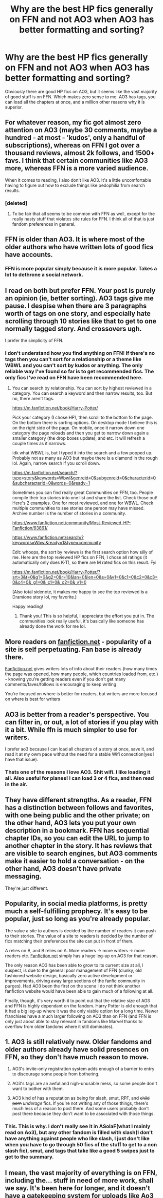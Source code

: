 #+TITLE: Why are the best HP fics generally on FFN and not AO3 when AO3 has better formatting and sorting?

* Why are the best HP fics generally on FFN and not AO3 when AO3 has better formatting and sorting?
:PROPERTIES:
:Author: sabertoothdiego
:Score: 12
:DateUnix: 1608274322.0
:DateShort: 2020-Dec-18
:FlairText: Discussion
:END:
Obviously there are good HP fics on AO3, but it seems like the vast majority of good stuff is on FFN. Which makes zero sense to me. AO3 has tags, you can load all the chapters at once, and a million other reasons why it is superior.


** For whatever reason, my fic got almost zero attention on AO3 (maybe 30 comments, maybe a hundred - at most - 'kudos', only a handful of subscriptions), whereas on FFN I got over a thousand reviews, almost 2k follows, and 1500+ favs. I think that certain communities like AO3 more, whereas FFN is a more varied audience.

When it comes to reading, I also don't like AO3. It's a little uncomfortable having to figure out how to exclude things like pedophilia from search results.
:PROPERTIES:
:Score: 37
:DateUnix: 1608274807.0
:DateShort: 2020-Dec-18
:END:

*** [deleted]
:PROPERTIES:
:Score: 3
:DateUnix: 1608289990.0
:DateShort: 2020-Dec-18
:END:

**** To be fair that all seems to be common with FFN as well, except for the really nasty stuff that violates site rules for FFN. I think all of that is just fandom preferences in general.
:PROPERTIES:
:Author: darienqmk
:Score: 9
:DateUnix: 1608293174.0
:DateShort: 2020-Dec-18
:END:


** FFN is older than AO3. It is where most of the older authors who have written lots of good fics have accounts.
:PROPERTIES:
:Author: Termsndconditions
:Score: 27
:DateUnix: 1608275532.0
:DateShort: 2020-Dec-18
:END:

*** FFN is more popular simply because it is more popular. Takes a lot to dethrone a social network.
:PROPERTIES:
:Author: CellWestern5000
:Score: 2
:DateUnix: 1608324839.0
:DateShort: 2020-Dec-19
:END:


** I read on both but prefer FFN. Your post is purely an opinion (ie, better sorting). AO3 tags give me pause. I despise when there are 3 paragraphs worth of tags on one story, and especially hate scrolling through 10 stories like that to get to one normally tagged story. And crossovers ugh.

I prefer the simplicity of FFN.
:PROPERTIES:
:Author: Staysis
:Score: 29
:DateUnix: 1608276042.0
:DateShort: 2020-Dec-18
:END:

*** I don't understand how you find anything on FFN! If there's no tags then you can't sort for a relationship or a theme like WBWL and you can't sort by kudos or anything. The only reliable way I've found so far is to get recommended fics. The only fics I've read on FFN have been recommended here.
:PROPERTIES:
:Author: lilaccomma
:Score: 13
:DateUnix: 1608325529.0
:DateShort: 2020-Dec-19
:END:

**** You can search by relationship. You can sort by highest reviewed in a category. You can search a keyword and then narrow results, too. But no, there aren't tags.

[[https://m.fanfiction.net/book/Harry-Potter/]]

Pick your category (I chose HP), then scroll to the bottom fo the page. On the bottom there is sorting options. On desktop mode I believe this is on the right side of the page. On mobile, once it narrow down one category the page reloads and then you get to narrow down again a smaller category (the drop boxes update), and etc. It will refresh a couple times as it narrows.

Idk what WBWL is, but I typed it into the search and a few popped up. Probably not as many as AO3 but maybe there is a diamond in the rough lol. Again, narrow search if you scroll down.

[[https://m.fanfiction.net/search/?type=story&keywords=Wbwl&genreid=0&subgenreid=0&characterid=0&subcharacterid=0&words=0&ready=1]]

Sometimes you can find really great Communities on FFN, too. People compile their top stories into one list and share the list. Check those out! Here's 2 examples. One for most reviewed, and one for WBWL. Check multiple communities to see stories one person may have missed. Archive number is the number of stories in a community.

[[https://www.fanfiction.net/community/Most-Reviewed-HP-Fanfiction/93861/]]

[[https://www.fanfiction.net/search/?keywords=Wbwl&ready=1&type=community]]

Edit: whoops, the sort by reviews is the first search option how silly of me. Here are the top reviewed HP fics on FFN, I chose all ratings (it automatically only does K-T), so there are M rated fics on this result. Fyi

[[https://m.fanfiction.net/book/Harry-Potter/?srt=3&t=0&g1=0&g2=0&r=10&lan=0&len=0&s=0&v1=0&c1=0&c2=0&c3=0&c4=0&_g1=0&_c1=0&_c2=0&_v1=0]]

(Also total sidenote, it makes me happy to see the top reviewed is a Dramione story lol, my favorite.)

Happy reading!
:PROPERTIES:
:Author: Staysis
:Score: 8
:DateUnix: 1608330633.0
:DateShort: 2020-Dec-19
:END:

***** Thank you! This is so helpful, I appreciate the effort you put in. The communities look really useful, it's basically like someone has already done the work for me lol.
:PROPERTIES:
:Author: lilaccomma
:Score: 3
:DateUnix: 1608334824.0
:DateShort: 2020-Dec-19
:END:


** More readers on [[https://fanfiction.net][fanfiction.net]] - popularity of a site is self perpetuating. Fan base is already there.

[[https://Fanfiction.net][Fanfiction.net]] gives writers lots of info about their readers (how many times the page was opened, how many people, which countries loaded from, etc.) - knowing you're getting readers even if you don't get many comments/faves/follows is encouraging to keep writing

You're focused on where is better for readers, but writers are more focused on where is best for writers
:PROPERTIES:
:Author: BackUpAgain
:Score: 16
:DateUnix: 1608275485.0
:DateShort: 2020-Dec-18
:END:


** AO3 is better from a reader's perspective. You can filter in, or out, a lot of stories if you play with it a bit. While ffn is much simpler to use for writers.

I prefer ao3 because I can load all chapters of a story at once, save it, and read it at my owm pace without the need for a stable Wifi connection(yes I have that issue).
:PROPERTIES:
:Author: Blade1301
:Score: 9
:DateUnix: 1608299315.0
:DateShort: 2020-Dec-18
:END:

*** Thats one of the reasons I love AO3. Shit wifi. I like loading it all. Also useful for planes! I can load 3 or 4 fics, and then read in the air.
:PROPERTIES:
:Author: sabertoothdiego
:Score: 3
:DateUnix: 1608333647.0
:DateShort: 2020-Dec-19
:END:


** They have different strengths. As a reader, FFN has a distinction between follows and favorites, with one being public and the other private; on the other hand, AO3 lets you put your own description in a bookmark. FFN has sequential chapter IDs, so you can edit the URL to jump to another chapter in the story. It has reviews that are visible to search engines, but AO3 comments make it easier to hold a conversation - on the other hand, AO3 doesn't have private messaging.

They're just different.
:PROPERTIES:
:Author: thrawnca
:Score: 8
:DateUnix: 1608279509.0
:DateShort: 2020-Dec-18
:END:


** Popularity, in social media platforms, is pretty much a self-fulfilling prophecy. It's easy to be popular, just so long as you're already popular.

The value a site to authors is decided by the number of readers it can push to their stories. The value of a site to readers is decided by the number of fics matching their preferences the site can put in front of them.

A relies on B, and B relies on A. More readers -> more writers -> more readers etc. [[https://Fanfiction.net][Fanfiction.net]] simply has a huge leg-up on AO3 for that reason.

The only reason AO3 has been able to grow to its current size at all, I suspect, is due to the general poor management of FFN (clunky, old fashioned website design, basically zero active development or improvements, driving away large sections of the fanfic community in purges). Had AO3 been the first on the scene I do not think another fanfiction website would have been able to gain much of a following at all.

Finally, though, it's very worth it to point out that the relative size of AO3 and FFN is highly dependant on the fandom. Harry Potter is old enough that it had a big leg-up where it was the only viable option for a long time. Newer franchises have a much larger following on AO3 than on FFN (and FFN is only just about able to stay relevant in fandoms like Marvel thanks to overflow from older fandoms where it still dominates).
:PROPERTIES:
:Author: SteelbadgerMk2
:Score: 8
:DateUnix: 1608281599.0
:DateShort: 2020-Dec-18
:END:


** 1. AO3 is still relatively new. Older fandoms and older authors already have solid presences on FFN, so they don't have much reason to move.

2. AO3's invite-only registration system adds enough of a barrier to entry to discourage some people from bothering.

3. AO3's tags are an awful and nigh-unusable mess, so some people don't want to bother with them.

4. AO3 kind of has a reputation as being for slash, smut, RPF, and +child porn+ /underage/ fics. If you're not writing any of those things, there's much less of a reason to post there. And some users probably don't post there because they don't want to be associated with those things.
:PROPERTIES:
:Author: TheLetterJ0
:Score: 28
:DateUnix: 1608276381.0
:DateShort: 2020-Dec-18
:END:

*** This. This is why. I don't really see it in ASoIaF(what I mainly read on Ao3), but any other fandom is filled with slash(I don't have anything against people who like slash, I just don't like when you have to go through 50 fics of the stuff to get to a non slash fic), smut, and tags that take like a good 5 swipes just to get to the summary.
:PROPERTIES:
:Author: DOOBBZ
:Score: 4
:DateUnix: 1608314487.0
:DateShort: 2020-Dec-18
:END:


** I mean, the vast majority of everything is on FFN, including the... stuff in need of more work, shall we say. It's been here for longer, and it doesn't have a gatekeeping system for uploads like Ao3 does with the invites so it's easier to upload to.

I'm with thrawnca, personally. They both have their strengths, they both have their weaknesses.
:PROPERTIES:
:Author: Avalon1632
:Score: 5
:DateUnix: 1608280793.0
:DateShort: 2020-Dec-18
:END:


** FFN has over a decade of existence on AO3
:PROPERTIES:
:Author: CryptidGrimnoir
:Score: 2
:DateUnix: 1608289378.0
:DateShort: 2020-Dec-18
:END:


** I find Ao3 easier to read. I mostly read on my phone and Ao3 has better spacing and formatting. I find it much more accessible.

When I find good stories on Ao3 they're pretty damn brilliant but as a person who doesn't like slash/romance there's a lot to trail through 😀.

Ffn I used to use decades ago for Merlin fics so it always feels old to me and I'm less drawn to it. But I do think the stories there are also brilliant. And a lot less slashy/romance/uncomfortable topics...
:PROPERTIES:
:Author: WhistlingBanshee
:Score: 2
:DateUnix: 1608308897.0
:DateShort: 2020-Dec-18
:END:

*** I've been using the FFN Android app for a couple of years. The navigation is a mess and there's a recurring bug where it drops progress, but most of the time it's a really good reading experience.
:PROPERTIES:
:Author: CellWestern5000
:Score: 1
:DateUnix: 1608324918.0
:DateShort: 2020-Dec-19
:END:


** HP a older fandom so I think alot of older good fics still on ff.net

I think more people post on Ao3 now but I think alot of people in hp fandom still use ff.net too.

But I do think sometimes some types of stories easier to find on one site vs another. For example I find it easier to find stories about Harry's generation post hogwarts on Ao3 than on ff.net.
:PROPERTIES:
:Author: charls-lamen
:Score: 1
:DateUnix: 1608338313.0
:DateShort: 2020-Dec-19
:END:


** I'm not entirely sure but my guess it has something to do with FFN being easier to find with a google search then AO3 when searching for fanfics because all the good fanfictions are already there. so people who want to write one go to the sight they are most familiar with.
:PROPERTIES:
:Author: bechp9883
:Score: 1
:DateUnix: 1608274799.0
:DateShort: 2020-Dec-18
:END:


** AO3 is restricted access. Fewer Authors > fewer stories > fewer stories you like.
:PROPERTIES:
:Author: wizzard-of-time
:Score: 1
:DateUnix: 1608287742.0
:DateShort: 2020-Dec-18
:END:
